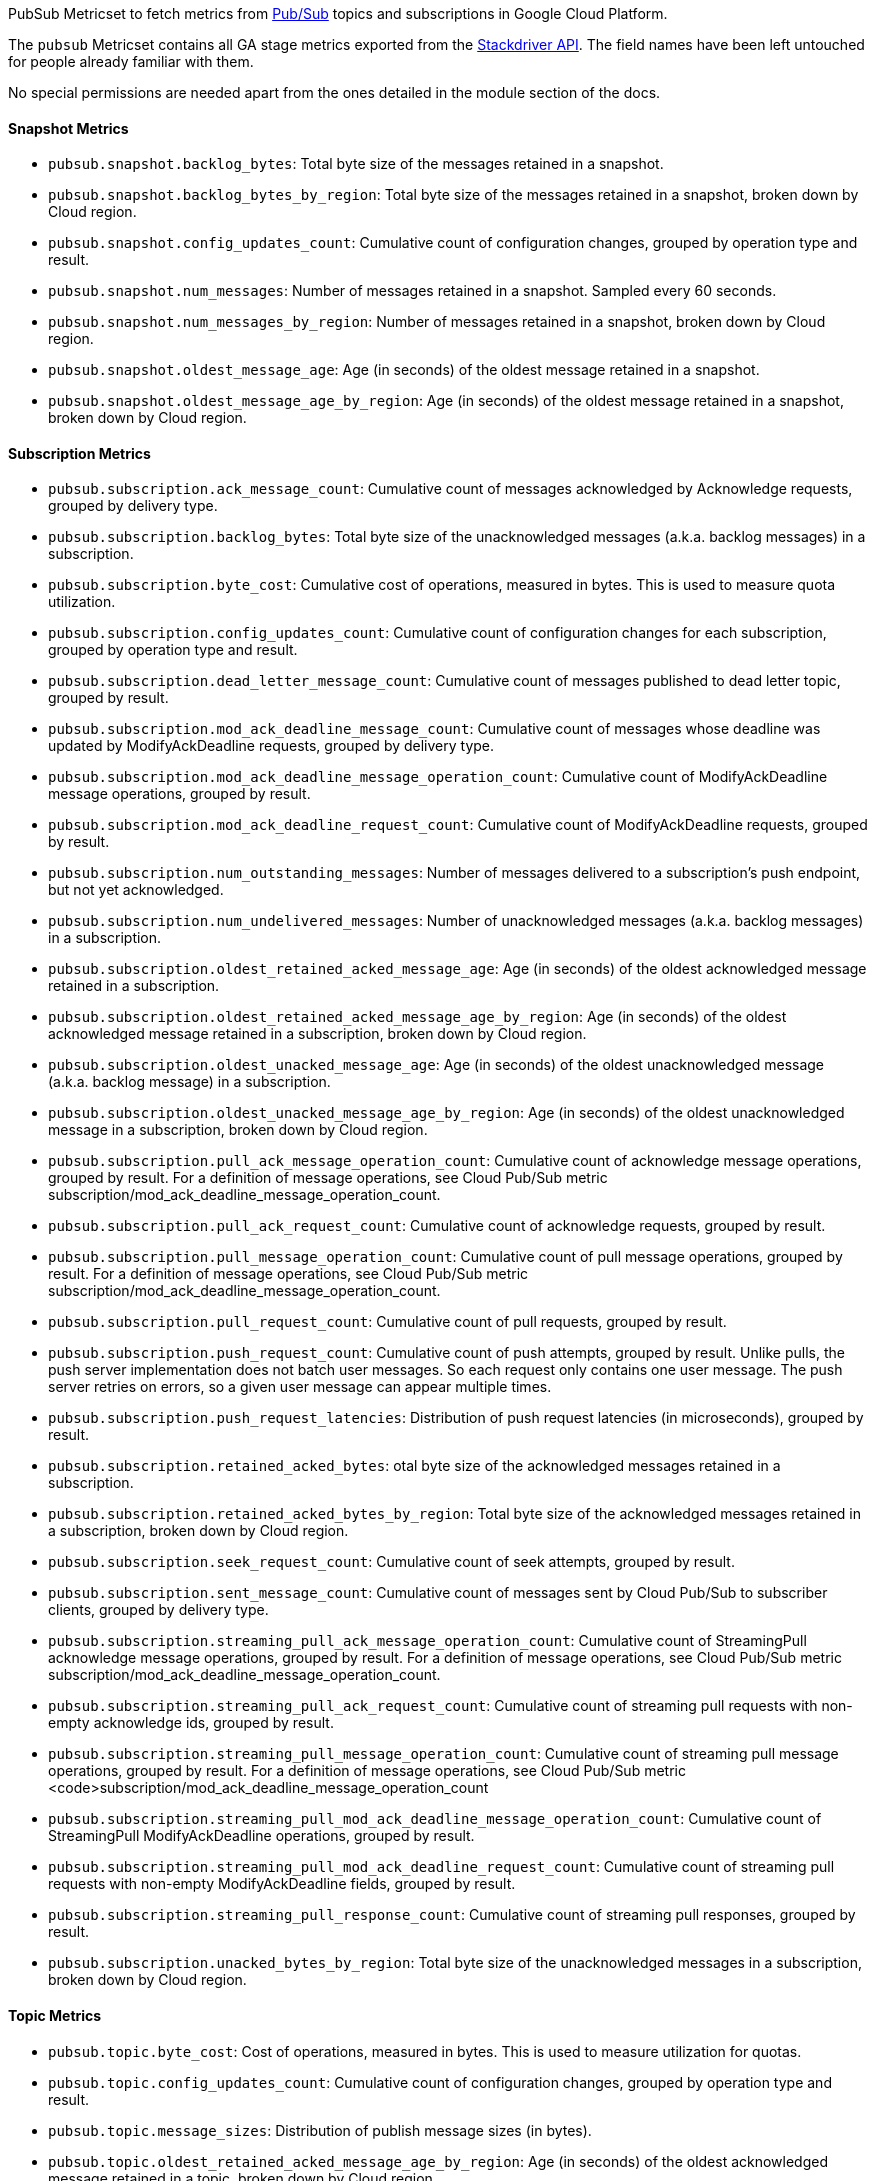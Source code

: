 PubSub Metricset to fetch metrics from https://cloud.google.com/pubsub/[Pub/Sub] topics and subscriptions in Google Cloud Platform.

The `pubsub` Metricset contains all GA stage metrics exported from the https://cloud.google.com/monitoring/api/metrics_gcp#gcp-pubsub[Stackdriver API]. The field names have been left untouched for people already familiar with them.

No special permissions are needed apart from the ones detailed in the module section of the docs.

[float]
==== Snapshot Metrics
- `pubsub.snapshot.backlog_bytes`: Total byte size of the messages retained in a snapshot.
- `pubsub.snapshot.backlog_bytes_by_region`: Total byte size of the messages retained in a snapshot, broken down by Cloud region.
- `pubsub.snapshot.config_updates_count`: Cumulative count of configuration changes, grouped by operation type and result.
- `pubsub.snapshot.num_messages`: Number of messages retained in a snapshot. Sampled every 60 seconds.
- `pubsub.snapshot.num_messages_by_region`: Number of messages retained in a snapshot, broken down by Cloud region.
- `pubsub.snapshot.oldest_message_age`: Age (in seconds) of the oldest message retained in a snapshot.
- `pubsub.snapshot.oldest_message_age_by_region`: Age (in seconds) of the oldest message retained in a snapshot, broken down by Cloud region.

[float]
==== Subscription Metrics
- `pubsub.subscription.ack_message_count`: Cumulative count of messages acknowledged by Acknowledge requests, grouped by delivery type.
- `pubsub.subscription.backlog_bytes`: Total byte size of the unacknowledged messages (a.k.a. backlog messages) in a subscription.
- `pubsub.subscription.byte_cost`: Cumulative cost of operations, measured in bytes. This is used to measure quota utilization.
- `pubsub.subscription.config_updates_count`: Cumulative count of configuration changes for each subscription, grouped by operation type and result.
- `pubsub.subscription.dead_letter_message_count`: Cumulative count of messages published to dead letter topic, grouped by result.
- `pubsub.subscription.mod_ack_deadline_message_count`: Cumulative count of messages whose deadline was updated by ModifyAckDeadline requests, grouped by delivery type.
- `pubsub.subscription.mod_ack_deadline_message_operation_count`: Cumulative count of ModifyAckDeadline message operations, grouped by result.
- `pubsub.subscription.mod_ack_deadline_request_count`: Cumulative count of ModifyAckDeadline requests, grouped by result.
- `pubsub.subscription.num_outstanding_messages`: Number of messages delivered to a subscription's push endpoint, but not yet acknowledged.
- `pubsub.subscription.num_undelivered_messages`: Number of unacknowledged messages (a.k.a. backlog messages) in a subscription.
- `pubsub.subscription.oldest_retained_acked_message_age`: Age (in seconds) of the oldest acknowledged message retained in a subscription.
- `pubsub.subscription.oldest_retained_acked_message_age_by_region`: Age (in seconds) of the oldest acknowledged message retained in a subscription, broken down by Cloud region.
- `pubsub.subscription.oldest_unacked_message_age`: Age (in seconds) of the oldest unacknowledged message (a.k.a. backlog message) in a subscription.
- `pubsub.subscription.oldest_unacked_message_age_by_region`: Age (in seconds) of the oldest unacknowledged message in a subscription, broken down by Cloud region.
- `pubsub.subscription.pull_ack_message_operation_count`: Cumulative count of acknowledge message operations, grouped by result. For a definition of message operations, see Cloud Pub/Sub metric subscription/mod_ack_deadline_message_operation_count.
- `pubsub.subscription.pull_ack_request_count`: Cumulative count of acknowledge requests, grouped by result.
- `pubsub.subscription.pull_message_operation_count`: Cumulative count of pull message operations, grouped by result. For a definition of message operations, see Cloud Pub/Sub metric subscription/mod_ack_deadline_message_operation_count.
- `pubsub.subscription.pull_request_count`: Cumulative count of pull requests, grouped by result.
- `pubsub.subscription.push_request_count`: Cumulative count of push attempts, grouped by result. Unlike pulls, the push server implementation does not batch user messages. So each request only contains one user message. The push server retries on errors, so a given user message can appear multiple times.
- `pubsub.subscription.push_request_latencies`: Distribution of push request latencies (in microseconds), grouped by result.
- `pubsub.subscription.retained_acked_bytes`: otal byte size of the acknowledged messages retained in a subscription.
- `pubsub.subscription.retained_acked_bytes_by_region`: Total byte size of the acknowledged messages retained in a subscription, broken down by Cloud region.
- `pubsub.subscription.seek_request_count`: Cumulative count of seek attempts, grouped by result.
- `pubsub.subscription.sent_message_count`: Cumulative count of messages sent by Cloud Pub/Sub to subscriber clients, grouped by delivery type.
- `pubsub.subscription.streaming_pull_ack_message_operation_count`: Cumulative count of StreamingPull acknowledge message operations, grouped by result. For a definition of message operations, see Cloud Pub/Sub metric subscription/mod_ack_deadline_message_operation_count.
- `pubsub.subscription.streaming_pull_ack_request_count`: Cumulative count of streaming pull requests with non-empty acknowledge ids, grouped by result.
- `pubsub.subscription.streaming_pull_message_operation_count`: Cumulative count of streaming pull message operations, grouped by result. For a definition of message operations, see Cloud Pub/Sub metric <code>subscription/mod_ack_deadline_message_operation_count
- `pubsub.subscription.streaming_pull_mod_ack_deadline_message_operation_count`: Cumulative count of StreamingPull ModifyAckDeadline operations, grouped by result.
- `pubsub.subscription.streaming_pull_mod_ack_deadline_request_count`: Cumulative count of streaming pull requests with non-empty ModifyAckDeadline fields, grouped by result.
- `pubsub.subscription.streaming_pull_response_count`: Cumulative count of streaming pull responses, grouped by result.
- `pubsub.subscription.unacked_bytes_by_region`: Total byte size of the unacknowledged messages in a subscription, broken down by Cloud region.

[float]
==== Topic Metrics
- `pubsub.topic.byte_cost`: Cost of operations, measured in bytes. This is used to measure utilization for quotas.
- `pubsub.topic.config_updates_count`: Cumulative count of configuration changes, grouped by operation type and result.
- `pubsub.topic.message_sizes`: Distribution of publish message sizes (in bytes).
- `pubsub.topic.oldest_retained_acked_message_age_by_region`: Age (in seconds) of the oldest acknowledged message retained in a topic, broken down by Cloud region.
- `pubsub.topic.oldest_unacked_message_age_by_region`: Age (in seconds) of the oldest unacknowledged message in a topic, broken down by Cloud region.
- `pubsub.topic.retained_acked_bytes_by_region`: Total byte size of the acknowledged messages retained in a topic, broken down by Cloud region.
- `pubsub.topic.send_message_operation_count`: Cumulative count of publish message operations, grouped by result. For a definition of message operations, see Cloud Pub/Sub metric subscription/mod_ack_deadline_message_operation_count.
- `pubsub.topic.send_request_count`: Cumulative count of publish requests, grouped by result.
- `pubsub.topic.streaming_pull_responsPubSub Metricset to fetch metrics from https://cloud.google.com/pubsub/[Pub/Sub] topics and subscriptions in Google Cloud Platform.

The `pubsub` Metricset contains all GA stage metrics exported from the https://cloud.google.com/monitoring/api/metrics_gcp#gcp-pubsub[Stackdriver API]. The field names have been left untouched for people already familiar with them.

No special permissions are needed apart from the ones detailed in the module section of the docs.

[float]
==== Snapshot Metrics
- `pubsub.snapshot.backlog_bytes`: Total byte size of the messages retained in a snapshot.
- `pubsub.snapshot.backlog_bytes_by_region`: Total byte size of the messages retained in a snapshot, broken down by Cloud region.
- `pubsub.snapshot.config_updates_count`: Cumulative count of configuration changes, grouped by operation type and result.
- `pubsub.snapshot.num_messages`: Number of messages retained in a snapshot. Sampled every 60 seconds.
- `pubsub.snapshot.num_messages_by_region`: Number of messages retained in a snapshot, broken down by Cloud region.
- `pubsub.snapshot.oldest_message_age`: Age (in seconds) of the oldest message retained in a snapshot.
- `pubsub.snapshot.oldest_message_age_by_region`: Age (in seconds) of the oldest message retained in a snapshot, broken down by Cloud region.

[float]
==== Subscription Metrics
- `pubsub.subscription.ack_message_count`: Cumulative count of messages acknowledged by Acknowledge requests, grouped by delivery type.
- `pubsub.subscription.backlog_bytes`: Total byte size of the unacknowledged messages (a.k.a. backlog messages) in a subscription.
- `pubsub.subscription.byte_cost`: Cumulative cost of operations, measured in bytes. This is used to measure quota utilization.
- `pubsub.subscription.config_updates_count`: Cumulative count of configuration changes for each subscription, grouped by operation type and result.
- `pubsub.subscription.dead_letter_message_count`: Cumulative count of messages published to dead letter topic, grouped by result.
- `pubsub.subscription.mod_ack_deadline_message_count`: Cumulative count of messages whose deadline was updated by ModifyAckDeadline requests, grouped by delivery type.
- `pubsub.subscription.mod_ack_deadline_message_operation_count`: Cumulative count of ModifyAckDeadline message operations, grouped by result.
- `pubsub.subscription.mod_ack_deadline_request_count`: Cumulative count of ModifyAckDeadline requests, grouped by result.
- `pubsub.subscription.num_outstanding_messages`: Number of messages delivered to a subscription's push endpoint, but not yet acknowledged.
- `pubsub.subscription.num_undelivered_messages`: Number of unacknowledged messages (a.k.a. backlog messages) in a subscription.
- `pubsub.subscription.oldest_retained_acked_message_age`: Age (in seconds) of the oldest acknowledged message retained in a subscription.
- `pubsub.subscription.oldest_retained_acked_message_age_by_region`: Age (in seconds) of the oldest acknowledged message retained in a subscription, broken down by Cloud region.
- `pubsub.subscription.oldest_unacked_message_age`: Age (in seconds) of the oldest unacknowledged message (a.k.a. backlog message) in a subscription.
- `pubsub.subscription.oldest_unacked_message_age_by_region`: Age (in seconds) of the oldest unacknowledged message in a subscription, broken down by Cloud region.
- `pubsub.subscription.pull_ack_message_operation_count`: Cumulative count of acknowledge message operations, grouped by result. For a definition of message operations, see Cloud Pub/Sub metric subscription/mod_ack_deadline_message_operation_count.
- `pubsub.subscription.pull_ack_request_count`: Cumulative count of acknowledge requests, grouped by result.
- `pubsub.subscription.pull_message_operation_count`: Cumulative count of pull message operations, grouped by result. For a definition of message operations, see Cloud Pub/Sub metric subscription/mod_ack_deadline_message_operation_count.
- `pubsub.subscription.pull_request_count`: Cumulative count of pull requests, grouped by result.
- `pubsub.subscription.push_request_count`: Cumulative count of push attempts, grouped by result. Unlike pulls, the push server implementation does not batch user messages. So each request only contains one user message. The push server retries on errors, so a given user message can appear multiple times.
- `pubsub.subscription.push_request_latencies`: Distribution of push request latencies (in microseconds), grouped by result.
- `pubsub.subscription.retained_acked_bytes`: otal byte size of the acknowledged messages retained in a subscription.
- `pubsub.subscription.retained_acked_bytes_by_region`: Total byte size of the acknowledged messages retained in a subscription, broken down by Cloud region.
- `pubsub.subscription.seek_request_count`: Cumulative count of seek attempts, grouped by result.
- `pubsub.subscription.sent_message_count`: Cumulative count of messages sent by Cloud Pub/Sub to subscriber clients, grouped by delivery type.
- `pubsub.subscription.streaming_pull_ack_message_operation_count`: Cumulative count of StreamingPull acknowledge message operations, grouped by result. For a definition of message operations, see Cloud Pub/Sub metric subscription/mod_ack_deadline_message_operation_count.
- `pubsub.subscription.streaming_pull_ack_request_count`: Cumulative count of streaming pull requests with non-empty acknowledge ids, grouped by result.
- `pubsub.subscription.streaming_pull_message_operation_count`: Cumulative count of streaming pull message operations, grouped by result. For a definition of message operations, see Cloud Pub/Sub metric <code>subscription/mod_ack_deadline_message_operation_count
- `pubsub.subscription.streaming_pull_mod_ack_deadline_message_operation_count`: Cumulative count of StreamingPull ModifyAckDeadline operations, grouped by result.
- `pubsub.subscription.streaming_pull_mod_ack_deadline_request_count`: Cumulative count of streaming pull requests with non-empty ModifyAckDeadline fields, grouped by result.
- `pubsub.subscription.streaming_pull_response_count`: Cumulative count of streaming pull responses, grouped by result.
- `pubsub.subscription.unacked_bytes_by_region`: Total byte size of the unacknowledged messages in a subscription, broken down by Cloud region.

[float]
==== Topic Metrics
- `pubsub.topic.byte_cost`: Cost of operations, measured in bytes. This is used to measure utilization for quotas.
- `pubsub.topic.config_updates_count`: Cumulative count of configuration changes, grouped by operation type and result.
- `pubsub.topic.message_sizes`: Distribution of publish message sizes (in bytes).
- `pubsub.topic.oldest_retained_acked_message_age_by_region`: Age (in seconds) of the oldest acknowledged message retained in a topic, broken down by Cloud region.
- `pubsub.topic.oldest_unacked_message_age_by_region`: Age (in seconds) of the oldest unacknowledged message in a topic, broken down by Cloud region.
- `pubsub.topic.retained_acked_bytes_by_region`: Total byte size of the acknowledged messages retained in a topic, broken down by Cloud region.
- `pubsub.topic.send_message_operation_count`: Cumulative count of publish message operations, grouped by result. For a definition of message operations, see Cloud Pub/Sub metric subscription/mod_ack_deadline_message_operation_count.
- `pubsub.topic.send_request_count`: Cumulative count of publish requests, grouped by result.
- `pubsub.topic.unacked_bytes_by_region`: Total byte size of the unacknowledged messages in a topic, broken down by Cloud region.

